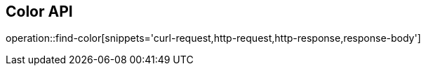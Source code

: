 [[Color-API]]
== Color API

operation::find-color[snippets='curl-request,http-request,http-response,response-body']
